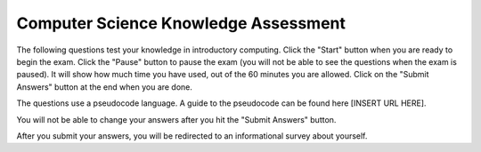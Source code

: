 .. setup for automatic question numbering.

.. qnum::
   :start: 1
   
Computer Science Knowledge Assessment
-------------------------------------------

The following questions test your knowledge in introductory computing. Click the "Start" button when you are ready to begin the exam.  Click the "Pause" button to pause the exam (you will not be able to see the questions when the exam is paused).  It will show how much time you have used, out of the 60 minutes you are allowed.  Click on the "Submit Answers" button at the end when you are done.

The questions use a pseudocode language. A guide to the pseudocode can be found here [INSERT URL HERE].

You will not be able to change your answers after you hit the "Submit Answers" button.

After you submit your answers, you will be redirected to an informational survey about yourself.

.. timed:: scs1assessment
    :timelimit: 60
    :nofeedback:
    :noresult:

    
    .. mchoice:: scs_1
       :answer_a: <img src="../_static/A1.png">
       :answer_b: <img src="../_static/B1.png">
       :answer_c: <img src="../_static/C1.png">
       :answer_d: <img src="../_static/D1.png">
       :answer_e: <img src="../_static/E1.png">
       :correct: e
       :feedback_a: N/A
       :feedback_b: N/A
       :feedback_c: N/A
       :feedback_d: N/A
       :feedback_e: N/A

        Please solve the following question:
       
        .. image:: /../_static/Q1.png

    .. mchoice:: scs_2
       :answer_a:  <img src="../_static/A2.png">
       :answer_b: <img src="../_static/B2.png">
       :answer_c: <img src="../_static/C2.png">
       :answer_d: <img src="../_static/D2.png">
       :answer_e: <img src="../_static/E2.png">
       :correct: d
       :feedback_a: N/A
       :feedback_b: N/A
       :feedback_c: N/A
       :feedback_d: N/A
       :feedback_e: N/A

        Please solve the following question:
       
        .. image:: /../_static/Q2.png

              
    .. mchoice:: scs_3
       :answer_a:  <img src="../_static/A3.png">
       :answer_b: <img src="../_static/B3.png">
       :answer_c: <img src="../_static/C3.png">
       :answer_d: <img src="../_static/D3.png">
       :answer_e: <img src="../_static/E3.png">
       :correct: d
       :feedback_a: N/A
       :feedback_b: N/A
       :feedback_c: N/A
       :feedback_d: N/A
       :feedback_e: N/A

        Please solve the following question:
       
        .. image:: /../_static/Q3.png
        
    .. mchoice:: scs_4
       :answer_a:  <img src="../_static/A4.png">
       :answer_b: <img src="../_static/B4.png">
       :answer_c: <img src="../_static/C4.png">
       :answer_d: <img src="../_static/D4.png">
       :answer_e: <img src="../_static/E4.png">
       :correct: e
       :feedback_a: N/A
       :feedback_b: N/A
       :feedback_c: N/A
       :feedback_d: N/A
       :feedback_e: N/A

        Please solve the following question:
       
        .. image:: /../_static/Q4.png
        
    .. mchoice:: scs_5
       :answer_a: <img src="../_static/A5.png">
       :answer_b: <img src="../_static/B5.png">
       :answer_c: <img src="../_static/C5.png">
       :answer_d: <img src="../_static/D5.png">
       :answer_e: <img src="../_static/E5.png">
       :correct: a
       :feedback_a: N/A
       :feedback_b: N/A
       :feedback_c: N/A
       :feedback_d: N/A
       :feedback_e: N/A

        Please solve the following question:
       
        .. image:: /../_static/Q5.png
        
    .. mchoice:: scs_6
       :answer_a: <img src="../_static/A6.png">
       :answer_b: <img src="../_static/B6.png">
       :answer_c: <img src="../_static/C6.png">
       :answer_d: <img src="../_static/D6.png">
       :answer_e: <img src="../_static/E6.png">
       :correct: a
       :feedback_a: N/A
       :feedback_b: N/A
       :feedback_c: N/A
       :feedback_d: N/A
       :feedback_e: N/A

        Please solve the following question:
       
        .. image:: /../_static/Q6.png

    .. mchoice:: scs_7
       :answer_a: <img src="../_static/A7.png">
       :answer_b: <img src="../_static/B7.png">
       :answer_c: <img src="../_static/C7.png">
       :answer_d: <img src="../_static/D7.png">
       :answer_e: <img src="../_static/E7.png">
       :correct: a
       :feedback_a: N/A
       :feedback_b: N/A
       :feedback_c: N/A
       :feedback_d: N/A
       :feedback_e: N/A

        Please solve the following question:
       
        .. image:: /../_static/Q7.png

              
    .. mchoice:: scs_8
       :answer_a: <img src="../_static/A8.png">
       :answer_b: <img src="../_static/B8.png">
       :answer_c: <img src="../_static/C8.png">
       :answer_d: <img src="../_static/D8.png">
       :answer_e: <img src="../_static/E8.png">
       :correct: e
       :feedback_a: N/A
       :feedback_b: N/A
       :feedback_c: N/A
       :feedback_d: N/A
       :feedback_e: N/A

        Please solve the following question:
       
        .. image:: /../_static/Q8.png
        
    .. mchoice:: scs_9
       :answer_a: <img src="../_static/A9.png">
       :answer_b: <img src="../_static/B9.png">
       :answer_c: <img src="../_static/C9.png">
       :answer_d: <img src="../_static/D9.png">
       :answer_e: <img src="../_static/E9.png">
       :correct: b
       :feedback_a: N/A
       :feedback_b: N/A
       :feedback_c: N/A
       :feedback_d: N/A
       :feedback_e: N/A

        Please solve the following question:
       
        .. image:: /../_static/Q9.png
        
    .. mchoice:: scs_10
       :answer_a: <img src="../_static/A10.png">
       :answer_b: <img src="../_static/B10.png">
       :answer_c: <img src="../_static/C10.png">
       :answer_d: <img src="../_static/D10.png">
       :answer_e: <img src="../_static/E10.png">
       :correct: d
       :feedback_a: N/A
       :feedback_b: N/A
       :feedback_c: N/A
       :feedback_d: N/A
       :feedback_e: N/A

        Please solve the following question:
       
        .. image:: /../_static/Q10.png
        
    .. mchoice:: scs_11
       :answer_a: <img src="../_static/A11.png">
       :answer_b: <img src="../_static/B11.png">
       :answer_c: <img src="../_static/C11.png">
       :answer_d: <img src="../_static/D11.png">
       :answer_e: <img src="../_static/E11.png">
       :correct: d
       :feedback_a: N/A
       :feedback_b: N/A
       :feedback_c: N/A
       :feedback_d: N/A
       :feedback_e: N/A

        Please solve the following question:
       
        .. image:: /../_static/Q11.png

    .. mchoice:: scs_12
       :answer_a:  <img src="../_static/A12.png">
       :answer_b: <img src="../_static/B12.png">
       :answer_c: <img src="../_static/C12.png">
       :answer_d: <img src="../_static/D12.png">
       :answer_e: <img src="../_static/E12.png">
       :correct: a
       :feedback_a: N/A
       :feedback_b: N/A
       :feedback_c: N/A
       :feedback_d: N/A
       :feedback_e: N/A

        Please solve the following question:
       
        .. image:: /../_static/Q12.png

              
    .. mchoice:: scs_13
       :answer_a:  <img src="../_static/A13.png">
       :answer_b: <img src="../_static/B13.png">
       :answer_c: <img src="../_static/C13.png">
       :answer_d: <img src="../_static/D13.png">
       :answer_e: <img src="../_static/E13.png">
       :correct: a
       :feedback_a: N/A
       :feedback_b: N/A
       :feedback_c: N/A
       :feedback_d: N/A
       :feedback_e: N/A

        Please solve the following question:
       
        .. image:: /../_static/Q13.png
        
    .. mchoice:: scs_14
       :answer_a:  <img src="../_static/A14.png">
       :answer_b: <img src="../_static/B14.png">
       :answer_c: <img src="../_static/C14.png">
       :answer_d: <img src="../_static/D14.png">
       :answer_e: <img src="../_static/E14.png">
       :correct: d
       :feedback_a: N/A
       :feedback_b: N/A
       :feedback_c: N/A
       :feedback_d: N/A
       :feedback_e: N/A

        Please solve the following question:
       
        .. image:: /../_static/Q14.png
        
    .. mchoice:: scs_15
       :answer_a: <img src="../_static/A15.png">
       :answer_b: <img src="../_static/B15.png">
       :answer_c: <img src="../_static/C15.png">
       :answer_d: <img src="../_static/D15.png">
       :answer_e: <img src="../_static/E15.png">
       :correct: e
       :feedback_a: N/A
       :feedback_b: N/A
       :feedback_c: N/A
       :feedback_d: N/A
       :feedback_e: N/A

        Please solve the following question:
       
        .. image:: /../_static/Q15.png
        
    .. mchoice:: scs_16
       :answer_a: <img src="../_static/A16.png">
       :answer_b: <img src="../_static/B16.png">
       :answer_c: <img src="../_static/C16.png">
       :answer_d: <img src="../_static/D16.png">
       :answer_e: <img src="../_static/E16.png">
       :correct: d
       :feedback_a: N/A
       :feedback_b: N/A
       :feedback_c: N/A
       :feedback_d: N/A
       :feedback_e: N/A

        Please solve the following question:
       
        .. image:: /../_static/Q16.png
        
    .. mchoice:: scs_17
       :answer_a:  <img src="../_static/A17.png">
       :answer_b: <img src="../_static/B17.png">
       :answer_c: <img src="../_static/C17.png">
       :answer_d: <img src="../_static/D17.png">
       :answer_e: <img src="../_static/E17.png">
       :correct: c
       :feedback_a: N/A
       :feedback_b: N/A
       :feedback_c: N/A
       :feedback_d: N/A
       :feedback_e: N/A

        Please solve the following question:
       
        .. image:: /../_static/Q17.png

    .. mchoice:: scs_18
       :answer_a:  <img src="../_static/A18.png">
       :answer_b: <img src="../_static/B18.png">
       :answer_c: <img src="../_static/C18.png">
       :answer_d: <img src="../_static/D18.png">
       :answer_e: <img src="../_static/E18.png">
       :correct: b
       :feedback_a: N/A
       :feedback_b: N/A
       :feedback_c: N/A
       :feedback_d: N/A
       :feedback_e: N/A

        Please solve the following question:
       
        .. image:: /../_static/Q18.png
        
    .. mchoice:: scs_19
       :answer_a:  <img src="../_static/A19.png">
       :answer_b: <img src="../_static/B19.png">
       :answer_c: <img src="../_static/C19.png">
       :answer_d: <img src="../_static/D19.png">
       :answer_e: <img src="../_static/E19.png">
       :correct: c
       :feedback_a: N/A
       :feedback_b: N/A
       :feedback_c: N/A
       :feedback_d: N/A
       :feedback_e: N/A

        Please solve the following question:
       
        .. image:: /../_static/Q19.png
        
    .. mchoice:: scs_20
       :answer_a: <img src="../_static/A20.png">
       :answer_b: <img src="../_static/B20.png">
       :answer_c: <img src="../_static/C20.png">
       :answer_d: <img src="../_static/D20.png">
       :answer_e: <img src="../_static/E20.png">
       :correct: b
       :feedback_a: N/A
       :feedback_b: N/A
       :feedback_c: N/A
       :feedback_d: N/A
       :feedback_e: N/A

        Please solve the following question:
       
        .. image:: /../_static/Q20.png
        
    .. mchoice:: scs_21
       :answer_a: <img src="../_static/A21.png">
       :answer_b: <img src="../_static/B21.png">
       :answer_c: <img src="../_static/C21.png">
       :answer_d: <img src="../_static/D21.png">
       :answer_e: <img src="../_static/E21.png">
       :correct: d
       :feedback_a: N/A
       :feedback_b: N/A
       :feedback_c: N/A
       :feedback_d: N/A
       :feedback_e: N/A

        Please solve the following question:
       
        .. image:: /../_static/Q21.png

    .. mchoice:: scs_22
       :answer_a:  <img src="../_static/A22.png">
       :answer_b: <img src="../_static/B22.png">
       :answer_c: <img src="../_static/C22.png">
       :answer_d: <img src="../_static/D22.png">
       :answer_e: <img src="../_static/E22.png">
       :correct: c
       :feedback_a: N/A
       :feedback_b: N/A
       :feedback_c: N/A
       :feedback_d: N/A
       :feedback_e: N/A

        Please solve the following question:
       
        .. image:: /../_static/Q22.png

              
    .. mchoice:: scs_23
       :answer_a:  <img src="../_static/A23.png">
       :answer_b: <img src="../_static/B23.png">
       :answer_c: <img src="../_static/C23.png">
       :answer_d: <img src="../_static/D23.png">
       :answer_e: <img src="../_static/E23.png">
       :correct: c
       :feedback_a: N/A
       :feedback_b: N/A
       :feedback_c: N/A
       :feedback_d: N/A
       :feedback_e: N/A

        Please solve the following question:
       
        .. image:: /../_static/Q23.png
        
    .. mchoice:: scs_24
       :answer_a:  <img src="../_static/A24.png">
       :answer_b: <img src="../_static/B24.png">
       :answer_c: <img src="../_static/C24.png">
       :answer_d: <img src="../_static/D24.png">
       :answer_e: <img src="../_static/E24.png">
       :correct: d
       :feedback_a: N/A
       :feedback_b: N/A
       :feedback_c: N/A
       :feedback_d: N/A
       :feedback_e: N/A

        Please solve the following question:
       
        .. image:: /../_static/Q24.png
        
    .. mchoice:: scs_25
       :answer_a: <img src="../_static/A25.png">
       :answer_b: <img src="../_static/B25.png">
       :answer_c: <img src="../_static/C25.png">
       :answer_d: <img src="../_static/D25.png">
       :answer_e: <img src="../_static/E25.png">
       :correct: b
       :feedback_a: N/A
       :feedback_b: N/A
       :feedback_c: N/A
       :feedback_d: N/A
       :feedback_e: N/A

        Please solve the following question:
       
        .. image:: /../_static/Q25.png
        
    .. mchoice:: scs_26
       :answer_a:  <img src="../_static/A26.png">
       :answer_b: <img src="../_static/B26.png">
       :answer_c: <img src="../_static/C26.png">
       :answer_d: <img src="../_static/D26.png">
       :answer_e: <img src="../_static/E26.png">
       :correct: a
       :feedback_a: N/A
       :feedback_b: N/A
       :feedback_c: N/A
       :feedback_d: N/A
       :feedback_e: N/A

        Please solve the following question:
       
        .. image:: /../_static/Q26.png
        
    .. mchoice:: scs_27
       :answer_a: <img src="../_static/A27.png">
       :answer_b: <img src="../_static/B27.png">
       :answer_c: <img src="../_static/C27.png">
       :answer_d: <img src="../_static/D27.png">
       :answer_e: <img src="../_static/E27.png">
       :correct: d
       :feedback_a: N/A
       :feedback_b: N/A
       :feedback_c: N/A
       :feedback_d: N/A
       :feedback_e: N/A

        Please solve the following question:
       
        .. image:: /../_static/Q27.png